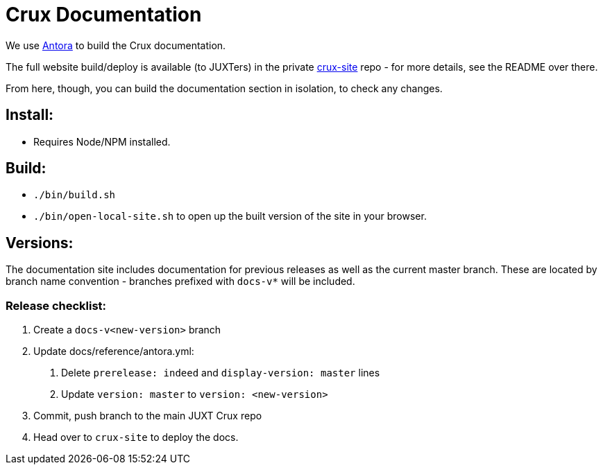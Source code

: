 = Crux Documentation

We use https://docs.antora.org/antora/2.3/[Antora] to build the Crux documentation.

The full website build/deploy is available (to JUXTers) in the private https://github.com/juxt/crux-site[crux-site] repo - for more details, see the README over there.

From here, though, you can build the documentation section in isolation, to check any changes.

== Install:

* Requires Node/NPM installed.

== Build:

* `./bin/build.sh`
* `./bin/open-local-site.sh` to open up the built version of the site in your browser.

== Versions:

The documentation site includes documentation for previous releases as well as the current master branch.
These are located by branch name convention - branches prefixed with `docs-v*` will be included.

=== Release checklist:

1. Create a `docs-v<new-version>` branch
2. Update docs/reference/antora.yml:
  a. Delete `prerelease: indeed` and `display-version: master` lines
  b. Update `version: master` to `version: <new-version>`
3. Commit, push branch to the main JUXT Crux repo
4. Head over to `crux-site` to deploy the docs.
